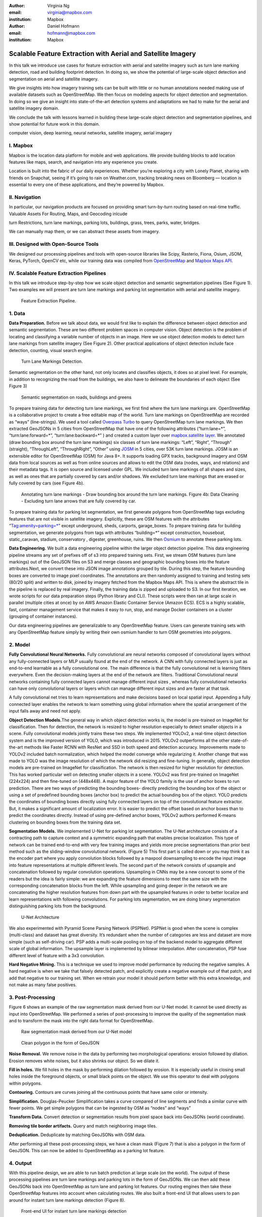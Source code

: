 :author: Virginia Ng
:email: virginia@mapbox.com
:institution: Mapbox


:author: Daniel Hofmann
:email: hofmann@mapbox.com
:institution: Mapbox


--------------------------------------------------------------
Scalable Feature Extraction with Aerial and Satellite Imagery
--------------------------------------------------------------

.. class:: abstract

   In this talk we introduce use cases for feature extraction with aerial
   and satellite imagery such as turn lane marking detection, road and
   building footprint detection. In doing so, we show the potential of
   large-scale object detection and segmentation on aerial and satellite
   imagery. 

   We give insights into how imagery training sets can be built
   with little or no human annotations needed making use of available
   datasets such as OpenStreetMap. We then focus on modeling aspects for
   object detection and segmentation. In doing so we give an insight into
   state-of-the-art detection systems and adaptations we had to make for
   the aerial and satellite imagery domain. 

   We conclude the talk with lessons learned in building these 
   large-scale object detection and segmentation pipelines, and show 
   potential for future work in this
   domain.

.. class:: keywords

   computer vision, deep learning, neural networks, satellite imagery, aerial imagery


I. Mapbox
---------

Mapbox is the location data platform for mobile and web applications. We
provide building blocks to add location features like maps, search, and
navigation into any experience you create.

Location is built into the fabric of our daily experiences. Whether
you’re exploring a city with Lonely Planet, sharing with friends on
Snapchat, seeing if it’s going to rain on Weather.com, tracking breaking
news on Bloomberg — location is essential to every one of these
applications, and they’re powered by Mapbox.

II. Navigation
--------------

In particular, our navigation products are focused on providing smart
turn-by-turn routing based on real-time traffic. Valuable Assets For
Routing, Maps, and Geocoding inlcude

turn Restrictions, turn lane markings, parking lots, buildings, grass,
trees, parks, water, bridges.

We can manually map them, or we can abstract these assets from imagery.

III. Designed with Open-Source Tools
-------------------------------------

We designed our processing pipelines and tools with open-source
libraries like Scipy, Rasterio, Fiona, Osium, JSOM, Keras, PyTorch,
OpenCV etc, while our training data was compiled from
`OpenStreetMap <https://www.openstreetmap.org/>`__ and `Mapbox Maps
API <https://www.mapbox.com/api-documentation/#maps>`__.

IV. Scalable Feature Extraction Pipelines
-----------------------------------------

In this talk we introduce step-by-step how we scale object detection and
semantic segmentation pipelines (See Figure 1). Two examples we will
present are turn lane markings and parking lot segmentation with aerial
and satellite imagery.

.. figure:: fig1.png
   :height: 100 px
   :width:  200 px
   :scale: 40 %

   Feature Extraction Pipeline. 


1. Data
--------

**Data Preparation.** Before we talk about data, we would first like to
explain the difference between object detection and semantic
segmentation. These are two different problem spaces in computer vision.
Object detection is the problem of locating and classifying a variable
number of objects in an image. Here we use object detection models to
detect turn lane markings from satellite imagery (See Figure 2). Other
practical applications of object detection include face detection,
counting, visual search engine.

.. figure:: fig2.png
   :height: 75 px
   :width:  150 px
   :scale: 22 %

   Turn Lane Markings Detection.

Semantic segmentation on the other hand, not only locates and classifies
objects, it does so at pixel level. For example, in addition to
recognizing the road from the buildings, we also have to delineate the
boundaries of each object (See Figure 3)

.. figure:: fig3.png
   :height: 100 px
   :width: 200 px
   :scale: 22 %

   Semantic segmentation on roads, buildings and greens

To prepare training data for detecting turn lane markings, we first find
where the turn lane markings are. OpenStreetMap is a collaborative
project to create a free editable map of the world. Turn lane markings
on OpenStreetMap are recorded as “ways” (line-strings). We used a tool
called `Overpass Turbo <https://overpass-turbo.eu/>`__ to query
OpenStreetMap turn lane markings. We then extracted GeoJSONs in 5 cities
from OpenStreetMap that have one of the following attributes
(“turn:lane=*”, “turn:lane:forward=*”, “turn:lane:backward=*” ) and
created a custom layer over `mapbox.satellite
layer <http://api.mapbox.com/v4/mapbox.satellite.html?access_token=pk.eyJ1IjoibWFwYm94IiwiYSI6ImNpejY4NDg1bDA1cjYzM280NHJ5NzlvNDMifQ.d6e-nNyBDtmQCVwVNivz7A#3/0.00/0.00>`__.
We annotated (draw bounding box around the turn lane markings) six
classes of turn lane markings: “Left”, “Right”, “Through” (straight),
“ThroughLeft”, “ThroughRight”, “Other” using
`JOSM <https://josm.openstreetmap.de/)>`__ in 5 cities, over 53K turn
lane markings. JOSM is an extensible editor for OpenStreetMap (OSM) for
Java 8+. It supports loading GPX tracks, background imagery and OSM data
from local sources as well as from online sources and allows to edit the
OSM data (nodes, ways, and relations) and their metadata tags. It is
open source and licensed under GPL. We included turn lane markings of
all shapes and sizes, as well as ones that are partially covered by cars
and/or shadows. We excluded turn lane markings that are erased or fully
covered by cars (see Figure 4b).

.. figure:: fig45.png
   :height: 75 px
   :width: 150 px
   :scale: 22 %

   Annotating turn lane markings - Draw bounding box around the turn lane markings.
   Figure 4b: Data Cleaning - Excluding turn lane arrows that are fully covered by car.

To prepare training data for parking lot segmentation, we first generate
polygons from OpenStreetMap tags excluding features that are not visible
in satellite imagery. Explicitly, these are OSM features with the
attributes “Tag:amenity=parking=*” except underground, sheds, carports,
garage_boxes. To prepare training data for building segmentation, we
generate polygons from tags with attributes “building=*” except
construction, houseboat, static_caravan, stadium, conservatory ,
digester, greenhouse, ruins. We then
`Osmium <https://wiki.openstreetmap.org/wiki/Osmium>`__ to annotate
these parking lots.

**Data Engineering.** We built a data engineering pipeline within the
larger object detection pipeline. This data engineering pipeline streams
any set of prefixes off of s3 into prepared training sets. First, we
stream OSM features (turn lane markings) out of the GeoJSON files on S3
and merge classes and geographic bounding boxes into the feature
attributes.Next, we convert these into JSON image annotations grouped by
tile. During this step, the feature bounding boxes are converted to
image pixel coordinates. The annotations are then randomly assigned to
training and testing sets (80/20 split) and written to disk, joined by
imagery fetched from the Mapbox Maps API. This is where the abstract
tile in the pipeline is replaced by real imagery. Finally, the training
data is zipped and uploaded to S3. In our first iteration, we wrote
scripts for our data preparation steps (Python library and CLI). These
scripts were then ran at large scale in parallel (multiple cities at
once) by on AWS Amazon Elastic Container Service (Amazon ECS). ECS is a
highly scalable, fast, container management service that makes it easy
to run, stop, and manage Docker containers on a cluster (grouping of
container instances).

Our data engineering pipelines are generalizable to any OpenStreetMap
feature. Users can generate training sets with any OpenStreetMap feature
simply by writing their own osmium handler to turn OSM geometries into
polygons.

2. Model
---------

**Fully Convolutional Neural Networks.** Fully convolutional are neural
networks composed of convolutional layers without any fully-connected
layers or MLP usually found at the end of the network. A CNN with fully
connected layers is just as end-to-end learnable as a fully
convolutional one. The main difference is that the fully convolutional
net is learning filters everywhere. Even the decision-making layers at
the end of the network are filters. Traditional Convolutional neural
networks containing fully connected layers cannot manage different input
sizes , whereas fully convolutional networks can have only convolutional
layers or layers which can manage different input sizes and are faster
at that task.

A fully convolutional net tries to learn representations and make
decisions based on local spatial input. Appending a fully connected
layer enables the network to learn something using global information
where the spatial arrangement of the input falls away and need not
apply.

**Object Detection Models.**\ The general way in which object detection
works is, the model is pre-trained on ImageNet for classification. Then
for detection, the network is resized to higher resolution especially to
detect smaller objects in a scene. Fully convolutional models jointly
trains these two steps. We implemented YOLOv2, a real-time object
detection system and is the improved version of YOLO, which was
introduced in 2015. YOLOv2 outperforms all the other state-of-the-art
methods like Faster RCNN with ResNet and SSD in both speed and detection
accuracy. Improvements made to YOLOv2 included batch normalization,
which helped the model converge while regularizing it. Another change
that was made to YOLO was the image resolution of which the network did
resizing and fine-tuning. In generally, object detection models are
pre-trained on ImageNet for classification. The network is then resized
for higher resolution for detection. This has worked particular well on
detecting smaller objects in a scene. YOLOv2 was first pre-trained on
ImageNet (224x224) and then fine-tuned on (448x448). A major feature of
the YOLO family is the use of anchor boxes to run prediction. There are
two ways of predicting the bounding boxes- directly predicting the
bounding box of the object or using a set of predefined bounding boxes
(anchor box) to predict the actual bounding box of the object. YOLO
predicts the coordinates of bounding boxes directly using fully
connected layers on top of the convolutional feature extractor. But, it
makes a significant amount of localization error. It is easier to
predict the offset based on anchor boxes than to predict the coordinates
directly. Instead of using pre-defined anchor boxes, YOLOv2 authors
performed K-means clustering on bounding boxes from the training data
set.

**Segmentation Models.** We implemented U-Net for parking lot
segmentation. The U-Net architecture consists of a contracting path to
capture context and a symmetric expanding path that enables precise
localization. This type of network can be trained end-to-end with very
few training images and yields more precise segmentations than prior
best method such as the sliding-window convolutional network. (Figure 5)
This first part is called down or you may think it as the encoder part
where you apply convolution blocks followed by a maxpool downsampling to
encode the input image into feature representations at multiple
different levels. The second part of the network consists of upsample
and concatenation followed by regular convolution operations. Upsampling
in CNNs may be a new concept to some of the readers but the idea is
fairly simple: we are expanding the feature dimensions to meet the same
size with the corresponding concatenation blocks from the left. While
upsampling and going deeper in the network we are concatenating the
higher resolution features from down part with the upsampled features in
order to better localize and learn representations with following
convolutions. For parking lots segmentation, we are doing binary
segmentation distinguishing parking lots from the background.

.. figure:: fig6.png
   :height: 150 px
   :width: 300 px
   :scale: 37 %

   U-Net Architecture

We also experimented with Pyramid Scene Parsing Network (PSPNet). PSPNet
is good when the scene is complex (multi-class) and dataset has great
diversity. It’s redundant when the number of categories are less and
dataset are more simple (such as self-driving car). PSP adds a
multi-scale pooling on top of the backend model to aggregate different
scale of global information. The upsample layer is implemented by
bilinear interpolation. After concatenation, PSP fuse different level of
feature with a 3x3 convolution.

**Hard Negative Mining.** This is a technique we used to improve model
performance by reducing the negative samples. A hard negative is when we
take that falsely detected patch, and explicitly create a negative
example out of that patch, and add that negative to our training set.
When we retrain your model it should perform better with this extra
knowledge, and not make as many false positives.

3. Post-Processing
------------------

Figure 6 shows an example of the raw segmentation mask derived
from our U-Net model. It cannot be used directly as input into
OpenStreetMap. We performed a series of post-processing to improve the
quality of the segmentation mask and to transform the mask into the
right data format for OpenStreetMap.


.. figure:: fig7.png
   :height: 200 px
   :width: 200 px
   :scale: 38 %

   Raw segmentation mask derived from our U-Net model


.. figure:: fig8.png
   :height: 200 px
   :width: 200 px
   :scale: 38 %

   Clean polygon in the form of GeoJSON


**Noise Removal.** We remove noise in the data by performing two
morphological operations: erosion followed by dilation. Erosion removes
white noises, but it also shrinks our object. So we dilate it.

**Fill in holes.** We fill holes in the mask by performing dilation
followed by erosion. It is especially useful in closing small holes
inside the foreground objects, or small black points on the object. We
use this operator to deal with polygons within polygons.

**Contouring.** Contours are curves joining all the continuous points
that have same color or intensity.

**Simplification.** Douglas-Peucker Simplification takes a curve
compared of line segments and finds a similar curve with fewer points.
We get simple polygons that can be ingested by OSM as “nodes” and “ways”

**Transform Data.** Convert detection or segmentation results from pixel
space back into GeoJSONs (world coordinate).

**Removing tile border artifacts.** Query and match neighboring image
tiles.

**Deduplication.** Deduplicate by matching GeoJSONs with OSM data.

After performing all these post-processing steps, we have a clean mask (Figure 7)
that is also a polygon in the form of GeoJSON. This can now be added to
OpenStreetMap as a parking lot feature.


4. Output
----------

With this pipeline design, we are able to run batch prediction at large
scale (on the world). The output of these processing pipelines are turn
lane markings and parking lots in the form of GeoJSONs. We can then add
these GeoJSONs back into OpenStreetMap as turn lane and parking lot
features. Our routing engines then take these OpenStreetMap features
into account when calculating routes. We also built a front-end UI that
allows users to pan around for instant turn lane markings detection
(Figure 8).


.. figure:: fig9.png
   :height: 200 px
   :width: 400 px
   :scale: 42 %

   Front-end UI for instant turn lane markings detection



